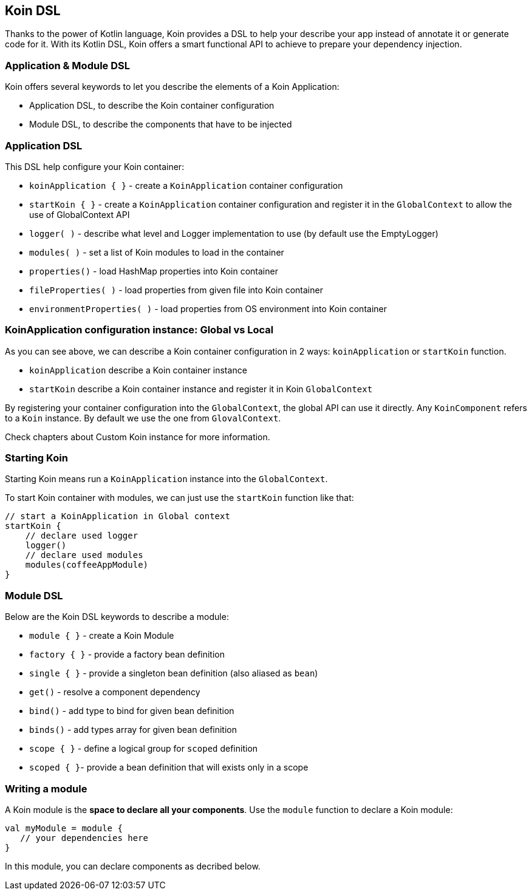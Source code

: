 == Koin DSL

Thanks to the power of Kotlin language, Koin provides a DSL to help your describe your app instead of annotate it or generate code for it. With its Kotlin DSL, Koin offers a smart functional API to achieve to prepare your dependency injection.

=== Application & Module DSL

Koin offers several keywords to let you describe the elements of a Koin Application:

- Application DSL, to describe the Koin container configuration
- Module DSL, to describe the components that have to be injected

=== Application DSL

This DSL help configure your Koin container:

* `koinApplication { }` - create a `KoinApplication` container configuration 
* `startKoin { }` - create a `KoinApplication` container configuration and register it in the `GlobalContext` to allow the use of GlobalContext API
* `logger( )` - describe what level and Logger implementation to use (by default use the EmptyLogger)
* `modules( )` - set a list of Koin modules to load in the container
* `properties()` - load HashMap properties into Koin container
* `fileProperties( )` - load properties from given file into Koin container
* `environmentProperties( )` - load properties from OS environment into Koin container

=== KoinApplication configuration instance: Global vs Local

As you can see above, we can describe a Koin container configuration in 2 ways: `koinApplication` or `startKoin` function. 

- `koinApplication` describe a Koin container instance
- `startKoin` describe a Koin container instance and register it in Koin `GlobalContext`

By registering your container configuration into the `GlobalContext`, the global API can use it directly. Any `KoinComponent` refers to a `Koin` instance. By default we use the one from `GlovalContext`.

Check chapters about Custom Koin instance for more information.

=== Starting Koin

Starting Koin means run a `KoinApplication` instance into the `GlobalContext`.

To start Koin container with modules, we can just use the `startKoin` function like that:

[source,kotlin]
----
// start a KoinApplication in Global context
startKoin {
    // declare used logger
    logger()
    // declare used modules
    modules(coffeeAppModule)
}
----

=== Module DSL

Below are the Koin DSL keywords to describe a module:

* `module { }` - create a Koin Module
* `factory { }` - provide a factory bean definition
* `single { }` - provide a singleton bean definition (also aliased as `bean`)
* `get()` - resolve a component dependency
* `bind()` - add type to bind for given bean definition
* `binds()` - add types array for given bean definition
* `scope { }` - define a logical group for `scoped` definition 
* `scoped { }`- provide a bean definition that will exists only in a scope

=== Writing a module

A Koin module is the *space to declare all your components*. Use the `module` function to declare a Koin module:

[source,kotlin]
----
val myModule = module {
   // your dependencies here
}
----

In this module, you can declare components as decribed below.

